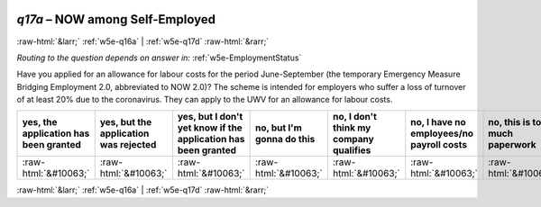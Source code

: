 .. _w5e-q17a: 

 
 .. role:: raw-html(raw) 
        :format: html 
 
`q17a` – NOW among Self-Employed
======================================= 


:raw-html:`&larr;` :ref:`w5e-q16a` | :ref:`w5e-q17d` :raw-html:`&rarr;` 
 
*Routing to the question depends on answer in:* :ref:`w5e-EmploymentStatus` 

Have you applied for an allowance for labour costs for the period June-September (the temporary Emergency Measure Bridging Employment 2.0, abbreviated to NOW 2.0)? The scheme is intended for employers who suffer a loss of turnover of at least 20% due to the coronavirus. They can apply to the UWV for an allowance for labour costs.
 
.. csv-table:: 
   :delim: | 
   :header: yes, the application has been granted|yes, but the application was rejected|yes, but I don't yet know if the application has been granted|no, but I'm gonna do this|no, I don't think my company qualifies|no, I have no employees/no payroll costs|no, this is too much paperwork|no, for another reason|I didn't know there was this arrangement
 
           :raw-html:`&#10063;`|:raw-html:`&#10063;`|:raw-html:`&#10063;`|:raw-html:`&#10063;`|:raw-html:`&#10063;`|:raw-html:`&#10063;`|:raw-html:`&#10063;`|:raw-html:`&#10063;`|:raw-html:`&#10063;` 

.. image:: ../_screenshots/w5-q17a.png 


:raw-html:`&larr;` :ref:`w5e-q16a` | :ref:`w5e-q17d` :raw-html:`&rarr;` 
 

